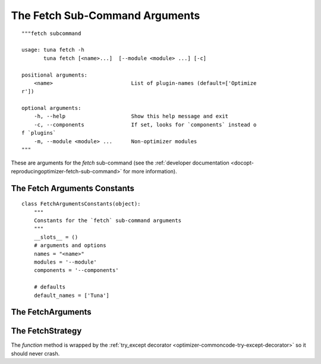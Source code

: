 The Fetch Sub-Command Arguments
===============================
::

    """fetch subcommand
        
    usage: tuna fetch -h
           tuna fetch [<name>...]  [--module <module> ...] [-c]
    
    positional arguments:
        <name>                         List of plugin-names (default=['Optimize
    r'])
    
    optional arguments:
        -h, --help                     Show this help message and exit
        -c, --components               If set, looks for `components` instead o
    f `plugins`
        -m, --module <module> ...      Non-optimizer modules
    """
    
    



These are arguments for the `fetch` sub-command (see the :ref:`developer documentation <docopt-reproducingoptimizer-fetch-sub-command>` for more information).



.. _optimizer-interface-arguments-fetch-constants:

The Fetch Arguments Constants
-----------------------------

::

    class FetchArgumentsConstants(object):
        """
        Constants for the `fetch` sub-command arguments
        """    
        __slots__ = ()
        # arguments and options
        names = "<name>"
        modules = '--module'
        components = '--components'
        
        # defaults
        default_names = ['Tuna']
    
    



.. _optimizer-interface-arguments-fetch-arguments:

The FetchArguments
------------------

.. uml::

   BaseArguments <|-- FetchArguments


.. module:: tuna.infrastructure.arguments.fetcharguments

.. autosummary::
   :toctree: api

   Fetch
   Fetch.names
   Fetch.modules
   Fetch.components
   Fetch.reset



.. _optimizer-interface-arguments-fetch-strategy:

The FetchStrategy
-----------------

.. autosummary::
   :toctree: api

   FetchStrategy
   FetchStrategy.function



The `function` method is wrapped by the :ref:`try_except decorator <optimizer-commoncode-try-except-decorator>` so it should never crash.
